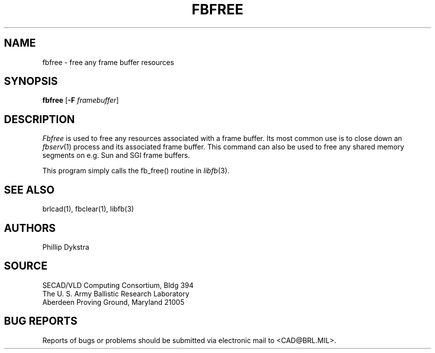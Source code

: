 .TH FBFREE 1 BRL/CAD
.SH NAME
fbfree \- free any frame buffer resources
.SH SYNOPSIS
.B fbfree
.RB [ \-F
.IR framebuffer ]
.SH DESCRIPTION
.I Fbfree
is used to free any resources associated with a frame buffer.
Its most common use is to close down an
.IR fbserv (1)
process and its associated frame buffer.
This command can also be used to free any shared memory segments
on e.g. Sun and SGI frame buffers.
.PP
This program simply calls the fb_free() routine in
.IR libfb (3).
.SH "SEE ALSO"
brlcad(1), fbclear(1), libfb(3)
.SH AUTHORS
Phillip Dykstra
.SH SOURCE
SECAD/VLD Computing Consortium, Bldg 394
.br
The U. S. Army Ballistic Research Laboratory
.br
Aberdeen Proving Ground, Maryland  21005
.SH "BUG REPORTS"
Reports of bugs or problems should be submitted via electronic
mail to <CAD@BRL.MIL>.

